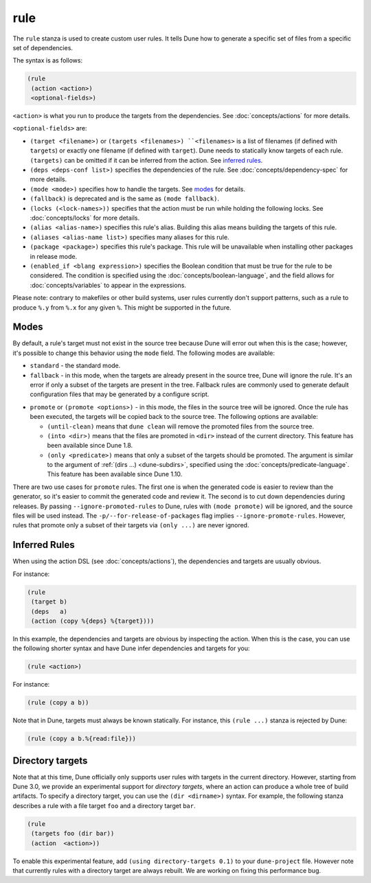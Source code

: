 rule
----

The ``rule`` stanza is used to create custom user rules. It tells Dune how to
generate a specific set of files from a specific set of dependencies.

The syntax is as follows:

.. code:: dune

    (rule
     (action <action>)
     <optional-fields>)

``<action>`` is what you run to produce the targets from the dependencies. See
:doc:`concepts/actions` for more details.

``<optional-fields>`` are:

- ``(target <filename>)`` or ``(targets <filenames>) ``<filenames>`` is a list
  of filenames (if defined with ``targets``) or exactly one filename (if defined
  with ``target``). Dune needs to statically know targets of each rule.
  ``(targets)`` can be omitted if it can be inferred from the action. See
  `inferred rules`_.

- ``(deps <deps-conf list>)`` specifies the dependencies of the rule. See
  :doc:`concepts/dependency-spec` for more details.

- ``(mode <mode>)`` specifies how to handle the targets. See `modes`_ for
  details.

- ``(fallback)`` is deprecated and is the same as ``(mode fallback)``.

- ``(locks (<lock-names>))`` specifies that the action must be run while holding
  the following locks. See :doc:`concepts/locks` for more details.

- ``(alias <alias-name>)`` specifies this rule's alias. Building this alias
  means building the targets of this rule.

- ``(aliases <alias-name list>)`` specifies many aliases for this rule.

- ``(package <package>)`` specifies this rule's package. This rule will be
  unavailable when installing other packages in release mode.

- ``(enabled_if <blang expression>)`` specifies the Boolean condition that must
  be true for the rule to be considered. The condition is specified using the
  :doc:`concepts/boolean-language`, and the field allows for
  :doc:`concepts/variables` to appear in the expressions.

Please note: contrary to makefiles or other build systems, user rules currently
don't support patterns, such as a rule to produce ``%.y`` from ``%.x`` for any
given ``%``. This might be supported in the future.

Modes
~~~~~

By default, a rule's target must not exist in the source tree because Dune will
error out when this is the case; however, it's possible to change this behavior
using the ``mode`` field. The following modes are available:

- ``standard`` - the standard mode.

- ``fallback`` - in this mode, when the targets are already present in the
  source tree, Dune will ignore the rule. It's an error if only a subset of the
  targets are present in the tree. Fallback rules are commonly used to generate
  default configuration files that may be generated by a configure script.

.. _promote:

- ``promote`` or ``(promote <options>)`` - in this mode, the files in the source
  tree will be ignored. Once the rule has been executed, the targets will be
  copied back to the source tree. The following options are available:

  - ``(until-clean)`` means that ``dune clean`` will remove the promoted files
    from the source tree.
  - ``(into <dir>)`` means that the files are promoted in ``<dir>`` instead of
    the current directory. This feature has been available since Dune 1.8.
  - ``(only <predicate>)`` means that only a subset of the targets should be
    promoted. The argument is similar to the argument of :ref:`(dirs ...)
    <dune-subdirs>`, specified using the :doc:`concepts/predicate-language`.
    This feature has been available since Dune 1.10.

There are two use cases for ``promote`` rules. The first one is when the
generated code is easier to review than the generator, so it's easier to commit
the generated code and review it. The second is to cut down dependencies during
releases. By passing ``--ignore-promoted-rules`` to Dune, rules with ``(mode
promote)`` will be ignored, and the source files will be used instead. The
``-p/--for-release-of-packages`` flag implies ``--ignore-promote-rules``.
However, rules that promote only a subset of their targets via ``(only ...)``
are never ignored.

Inferred Rules
~~~~~~~~~~~~~~

When using the action DSL (see :doc:`concepts/actions`), the dependencies and
targets are usually obvious.

For instance:

.. code:: dune

    (rule
     (target b)
     (deps   a)
     (action (copy %{deps} %{target})))

In this example, the dependencies and targets are obvious by inspecting the
action. When this is the case, you can use the following shorter syntax and have
Dune infer dependencies and targets for you:

.. code:: dune

    (rule <action>)

For instance:

.. code:: dune

    (rule (copy a b))

Note that in Dune, targets must always be known statically. For instance, this
``(rule ...)`` stanza is rejected by Dune:

.. code:: dune

    (rule (copy a b.%{read:file}))

Directory targets
~~~~~~~~~~~~~~~~~

Note that at this time, Dune officially only supports user rules with targets in
the current directory. However, starting from Dune 3.0, we provide an
experimental support for *directory targets*, where an action can produce a
whole tree of build artifacts. To specify a directory target, you can use the
``(dir <dirname>)`` syntax. For example, the following stanza describes a rule
with a file target ``foo`` and a directory target ``bar``.

.. code:: dune

    (rule
     (targets foo (dir bar))
     (action  <action>))

To enable this experimental feature, add ``(using directory-targets 0.1)`` to
your ``dune-project`` file. However note that currently rules with a directory
target are always rebuilt. We are working on fixing this performance bug.
